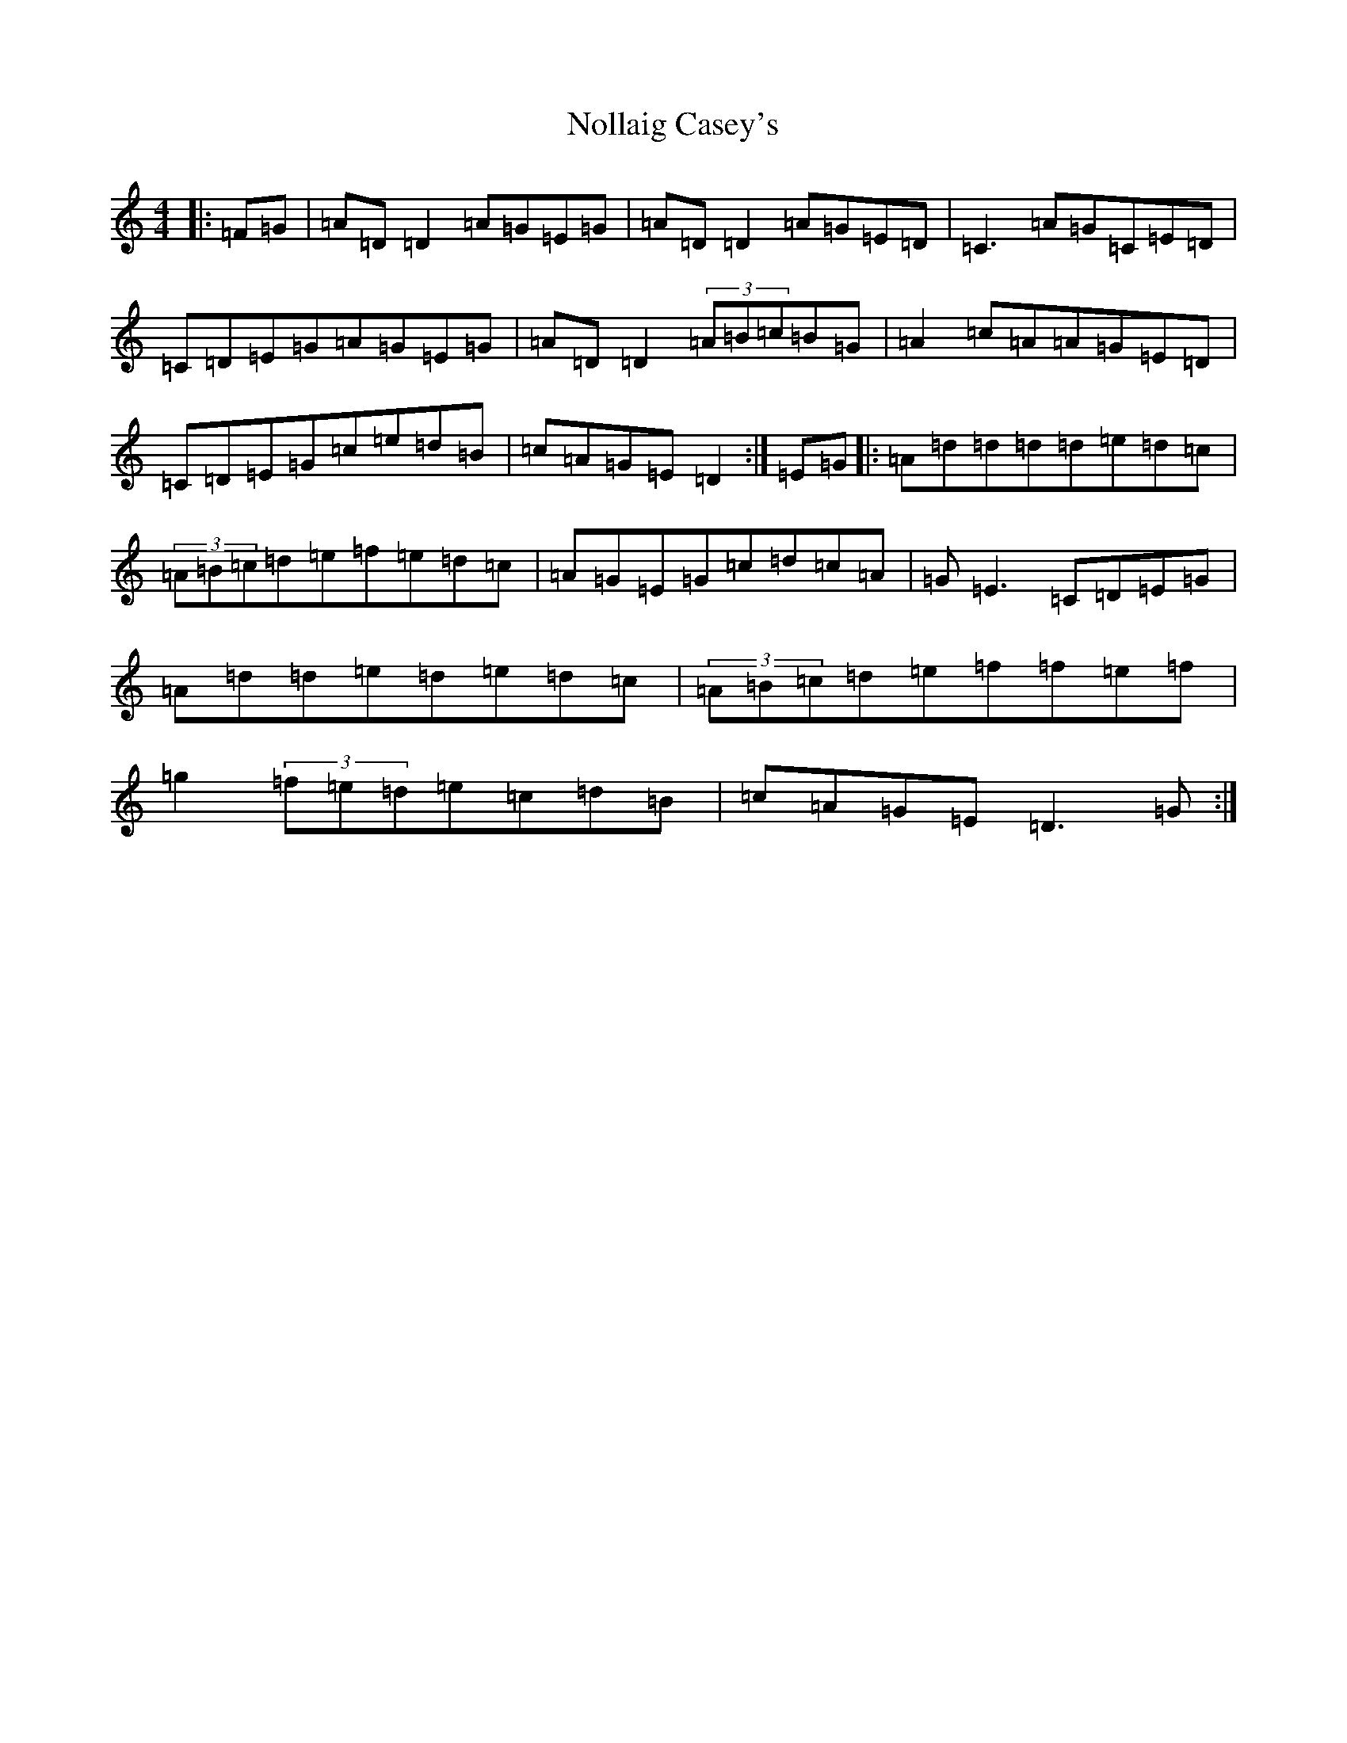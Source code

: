X: 17038
T: Nollaig Casey's
S: https://thesession.org/tunes/7768#setting7768
Z: G Major
R: reel
M:4/4
L:1/8
K: C Major
|:=F=G|=A=D=D2=A=G=E=G|=A=D=D2=A=G=E=D|=C3=A=G=C=E=D|=C=D=E=G=A=G=E=G|=A=D=D2(3=A=B=c=B=G|=A2=c=A=A=G=E=D|=C=D=E=G=c=e=d=B|=c=A=G=E=D2:|=E=G|:=A=d=d=d=d=e=d=c|(3=A=B=c=d=e=f=e=d=c|=A=G=E=G=c=d=c=A|=G=E3=C=D=E=G|=A=d=d=e=d=e=d=c|(3=A=B=c=d=e=f=f=e=f|=g2(3=f=e=d=e=c=d=B|=c=A=G=E=D3=G:|